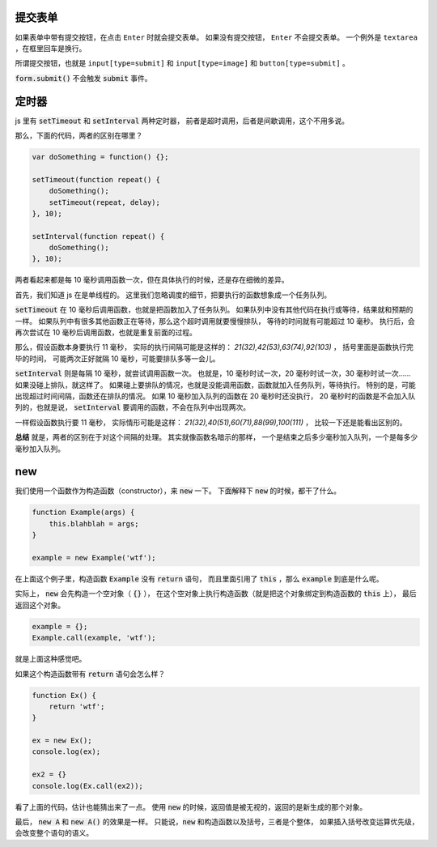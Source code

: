 提交表单
=========
如果表单中带有提交按钮，在点击 ``Enter`` 时就会提交表单。
如果没有提交按钮， ``Enter`` 不会提交表单。
一个例外是 ``textarea`` ，在框里回车是换行。

所谓提交按钮，也就是
``input[type=submit]`` 和 ``input[type=image]`` 和 ``button[type=submit]`` 。

:code:`form.submit()` 不会触发 :code:`submit` 事件。






定时器
=======
js 里有 :code:`setTimeout` 和 :code:`setInterval` 两种定时器，
前者是超时调用，后者是间歇调用，这个不用多说。

那么，下面的代码，两者的区别在哪里？

.. code:: javascript

    var doSomething = function() {};

    setTimeout(function repeat() {
        doSomething();
        setTimeout(repeat, delay);
    }, 10);

    setInterval(function repeat() {
        doSomething();
    }, 10);

两者看起来都是每 10 毫秒调用函数一次，但在具体执行的时候，还是存在细微的差异。

首先，我们知道 js 在是单线程的。
这里我们忽略调度的细节，把要执行的函数想象成一个任务队列。


:code:`setTimeout` 在 10 毫秒后调用函数，也就是把函数加入了任务队列。
如果队列中没有其他代码在执行或等待，结果就和预期的一样。
如果队列中有很多其他函数正在等待，那么这个超时调用就要慢慢排队，
等待的时间就有可能超过 10 毫秒。
执行后，会再次尝试在 10 毫秒后调用函数，也就是重复前面的过程。

那么，假设函数本身要执行 11 毫秒，
实际的执行间隔可能是这样的： `21(32),42(53),63(74),92(103)` ，
括号里面是函数执行完毕的时间，
可能两次正好就隔 10 毫秒，可能要排队多等一会儿。


:code:`setInterval` 则是每隔 10 毫秒，就尝试调用函数一次。
也就是，10 毫秒时试一次，20 毫秒时试一次，30 毫秒时试一次……
如果没碰上排队，就这样了。
如果碰上要排队的情况，也就是没能调用函数，函数就加入任务队列，等待执行。
特别的是，可能出现超过时间间隔，函数还在排队的情况。
如果 10 毫秒加入队列的函数在 20 毫秒时还没执行，
20 毫秒时的函数是不会加入队列的，也就是说，
:code:`setInterval` 要调用的函数，不会在队列中出现两次。

一样假设函数执行要 11 毫秒，
实际情形可能是这样： `21(32),40(51),60(71),88(99),100(111)` ，
比较一下还是能看出区别的。

**总结** 就是，两者的区别在于对这个间隔的处理。
其实就像函数名暗示的那样，
一个是结束之后多少毫秒加入队列，一个是每多少毫秒加入队列。





new
====
我们使用一个函数作为构造函数（constructor），来 :code:`new` 一下。
下面解释下 :code:`new` 的时候，都干了什么。

.. code:: javascript

    function Example(args) {
        this.blahblah = args;
    }

    example = new Example('wtf');

在上面这个例子里，构造函数 :code:`Example` 没有 :code:`return` 语句，
而且里面引用了 :code:`this` ，那么 :code:`example` 到底是什么呢。

实际上， :code:`new` 会先构造一个空对象（ :code:`{}` ），
在这个空对象上执行构造函数（就是把这个对象绑定到构造函数的 :code:`this` 上），
最后返回这个对象。

.. code:: javascript

    example = {};
    Example.call(example, 'wtf');

就是上面这种感觉吧。

如果这个构造函数带有 :code:`return` 语句会怎么样？

.. code:: javascript

    function Ex() {
        return 'wtf';
    }

    ex = new Ex();
    console.log(ex);

    ex2 = {}
    console.log(Ex.call(ex2));

看了上面的代码，估计也能猜出来了一点。
使用 :code:`new` 的时候，返回值是被无视的，返回的是新生成的那个对象。

最后， :code:`new A` 和 :code:`new A()` 的效果是一样。
只能说，:code:`new` 和构造函数以及括号，三者是个整体，
如果插入括号改变运算优先级，会改变整个语句的语义。
